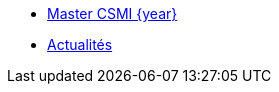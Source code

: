 * xref:index.adoc[Master CSMI {year}]
* https://github.com/master-csmi/csmi/discussions[Actualités] 